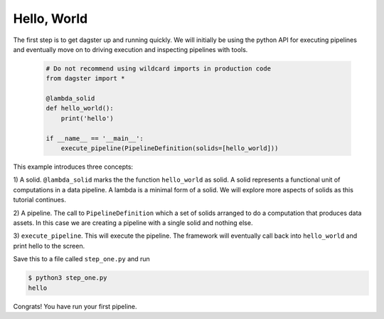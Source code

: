 Hello, World
------------

The first step is to get dagster up and running quickly. We will initially be using the
python API for executing pipelines and eventually move on to driving execution and
inspecting pipelines with tools.


    .. code-block:: python

        # Do not recommend using wildcard imports in production code
        from dagster import * 

        @lambda_solid
        def hello_world():
            print('hello')

        if __name__ == '__main__':
            execute_pipeline(PipelineDefinition(solids=[hello_world]))

This example introduces three concepts:

1) A solid. ``@lambda_solid`` marks the the function ``hello_world`` as solid. A solid represents
a functional unit of computations in a data pipeline. A lambda is a minimal form of a solid. We
will explore more aspects of solids as this tutorial continues.

2) A pipeline. The call to ``PipelineDefinition`` which a set of solids arranged to do a
computation that produces data assets. In this case we are creating a pipeline with a single
solid and nothing else.

3) ``execute_pipeline``. This will execute the pipeline. The framework will eventually call back
into ``hello_world`` and print hello to the screen.

Save this to a file called ``step_one.py`` and run

.. code-block:: sh

    $ python3 step_one.py
    hello

Congrats! You have run your first pipeline.
